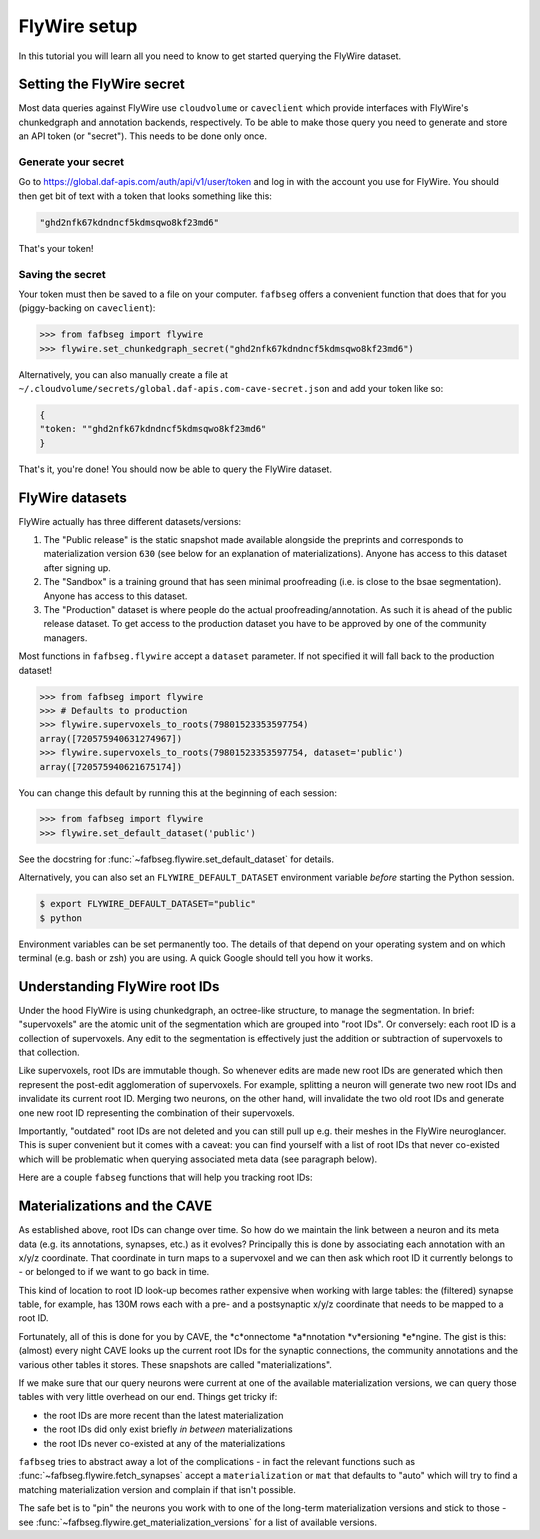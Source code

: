 .. _flywire_setup:

FlyWire setup
=============

In this tutorial you will learn all you need to know to get started
querying the FlyWire dataset.

Setting the FlyWire secret
--------------------------
Most data queries against FlyWire use ``cloudvolume`` or ``caveclient`` which
provide interfaces with FlyWire's chunkedgraph and annotation backends,
respectively. To be able to make those query you need to generate and store
an API token (or "secret"). This needs to be done only once.

Generate your secret
********************
Go to https://global.daf-apis.com/auth/api/v1/user/token and log in with
the account you use for FlyWire. You should then get bit of text with a token
that looks something like this:

.. code-block:: bat

  "ghd2nfk67kdndncf5kdmsqwo8kf23md6"

That's your token!

Saving the secret
*****************
Your token must then be saved to a file on your computer. ``fafbseg`` offers a
convenient function that does that for you (piggy-backing on ``caveclient``):

.. code-block:: python

  >>> from fafbseg import flywire
  >>> flywire.set_chunkedgraph_secret("ghd2nfk67kdndncf5kdmsqwo8kf23md6")


Alternatively, you can also manually create a file at
``~/.cloudvolume/secrets/global.daf-apis.com-cave-secret.json`` and add your
token like so:

.. code-block:: bat

  {
  "token: ""ghd2nfk67kdndncf5kdmsqwo8kf23md6"
  }

That's it, you're done! You should now be able to query the FlyWire dataset.


FlyWire datasets
----------------

FlyWire actually has three different datasets/versions:

1. The "Public release" is the static snapshot made available alongside the preprints
   and corresponds to materialization version ``630`` (see below for an explanation
   of materializations). Anyone has access to this dataset after signing up.
2. The "Sandbox" is a training ground that has seen minimal proofreading (i.e.
   is close to the bsae segmentation). Anyone has access to this dataset.
3. The "Production" dataset is where people do the actual proofreading/annotation.
   As such it is ahead of the public release dataset. To get access to the
   production dataset you have to be approved by one of the community managers.

Most functions in ``fafbseg.flywire`` accept a ``dataset`` parameter. If not
specified it will fall back to the production dataset!

.. code-block:: python

  >>> from fafbseg import flywire
  >>> # Defaults to production
  >>> flywire.supervoxels_to_roots(79801523353597754)
  array([720575940631274967])
  >>> flywire.supervoxels_to_roots(79801523353597754, dataset='public')
  array([720575940621675174])


You can change this default by running this at the beginning of each session:

.. code-block:: python

  >>> from fafbseg import flywire
  >>> flywire.set_default_dataset('public')

See the docstring for :func:`~fafbseg.flywire.set_default_dataset` for details.

Alternatively, you can also set an ``FLYWIRE_DEFAULT_DATASET`` environment
variable *before* starting the Python session.

.. code-block:: bash

  $ export FLYWIRE_DEFAULT_DATASET="public"
  $ python


Environment variables can be set permanently too. The details of that depend
on your operating system and on which terminal (e.g. bash or zsh) you are using.
A quick Google should tell you how it works.


Understanding FlyWire root IDs
------------------------------

Under the hood FlyWire is using chunkedgraph, an octree-like structure, to manage
the segmentation. In brief: "supervoxels" are the atomic unit of the
segmentation which are grouped into "root IDs". Or conversely: each root ID is a
collection of supervoxels. Any edit to the segmentation is effectively
just the addition or subtraction of supervoxels to that collection.

Like supervoxels, root IDs are immutable though. So whenever edits are made
new root IDs are generated which then represent the post-edit agglomeration of
supervoxels. For example, splitting a neuron will generate two new root IDs
and invalidate its current root ID. Merging two neurons, on the other hand, will
invalidate the two old root IDs and generate one new root ID representing the
combination of their supervoxels.

Importantly, "outdated" root IDs are not deleted and you can still pull up e.g.
their meshes in the FlyWire neuroglancer. This is super convenient but it comes
with a caveat: you can find yourself with a list of root IDs that never
co-existed which will be problematic when querying associated meta data (see
paragraph below).

Here are a couple ``fabseg`` functions that will help you tracking root IDs:

.. autosummary::
    :toctree: generated/

    fafbseg.flywire.locs_to_segments
    fafbseg.flywire.locs_to_supervoxels
    fafbseg.flywire.supervoxels_to_roots
    fafbseg.flywire.is_latest_root
    fafbseg.flywire.update_ids
    fafbseg.flywire.find_common_time
    fafbseg.flywire.find_mat_version

Materializations and the CAVE
-----------------------------

As established above, root IDs can change over time. So how do we maintain the
link between a neuron and its meta data (e.g. its annotations, synapses, etc.)
as it evolves? Principally this is done by associating each annotation with an
x/y/z coordinate. That coordinate in turn maps to a supervoxel and we can then ask
which root ID it currently belongs to - or belonged to if we want to go back in time.

This kind of location to root ID look-up becomes rather expensive when working
with large tables: the (filtered) synapse table, for example, has 130M rows each
with a pre- and a postsynaptic x/y/z coordinate that needs to be mapped to a
root ID.

Fortunately, all of this is done for you by CAVE, the *c*onnectome *a*nnotation
*v*ersioning *e*ngine. The gist is this: (almost) every night CAVE looks up
the current root IDs for the synaptic connections, the community annotations and
the various other tables it stores. These snapshots are called "materializations".

If we make sure that our query neurons were current at one of the available
materialization versions, we can query those tables with very little overhead on
our end. Things get tricky if:

- the root IDs are more recent than the latest materialization
- the root IDs did only exist briefly *in between* materializations
- the root IDs never co-existed at any of the materializations

``fafbseg`` tries to abstract away a lot of the complications - in fact the
relevant functions such as :func:`~fafbseg.flywire.fetch_synapses` accept a
``materialization`` or ``mat`` that defaults to "auto" which will try to find
a matching materialization version and complain if that isn't possible.

The safe bet is to "pin" the neurons you work with to one of the long-term
materialization versions and stick to those - see
:func:`~fafbseg.flywire.get_materialization_versions` for a list of available
versions.

